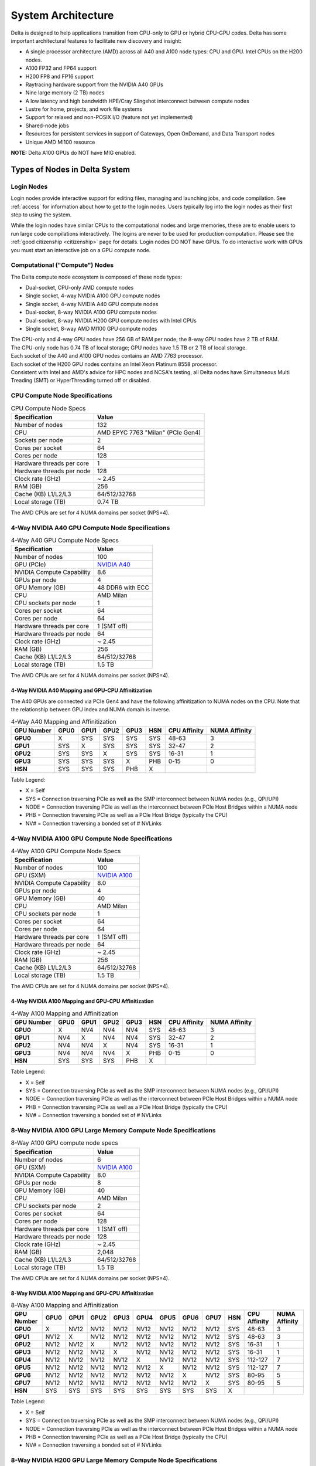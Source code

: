 System Architecture
=======================

Delta is designed to help applications transition from CPU-only to GPU or hybrid CPU-GPU codes. 
Delta has some important architectural features to facilitate new discovery and insight:

-  A single processor architecture (AMD) across all A40 and A100 node types: CPU and GPU. Intel CPUs on the H200 nodes.
-  A100 FP32 and FP64 support 
-  H200 FP8 and FP16 support
-  Raytracing hardware support from the NVIDIA A40 GPUs
-  Nine large memory (2 TB) nodes
-  A low latency and high bandwidth HPE/Cray Slingshot interconnect between compute nodes
-  Lustre for home, projects, and work file systems
-  Support for relaxed and non-POSIX I/O (feature not yet implemented)
-  Shared-node jobs
-  Resources for persistent services in support of Gateways, Open OnDemand, and Data Transport nodes
-  Unique AMD MI100 resource

**NOTE:** Delta A100 GPUs do NOT have MIG enabled.

Types of Nodes in Delta System
-----------------------------------

Login Nodes
~~~~~~~~~~~~~

Login nodes provide interactive support for editing files, managing and launching jobs, and code compilation.  See :ref:`access` for information about how to get *to* the login nodes.  Users typically log into the login nodes as their first step to using the system.  

While the login nodes have similar CPUs to the computational nodes and large memories, these are to enable users to run large code compilations interactively.  The logins are never to be used for production computation.  Please see the :ref:`good citizenship <citizenship>` page for details.  Login nodes DO NOT have GPUs.  To do interactive work with GPUs you must start an interactive job on a GPU compute node.  

Computational ("Compute") Nodes
~~~~~~~~~~~~~~~~~~~~~~~~~~~~~~~~~~

The Delta compute node ecosystem is composed of these node types:

- Dual-socket, CPU-only AMD compute nodes
- Single socket, 4-way NVIDIA A100 GPU compute nodes
- Single socket, 4-way NVIDIA A40 GPU compute nodes
- Dual-socket, 8-way NVIDIA A100 GPU compute nodes
- Dual-socket, 8-way NVIDIA H200 GPU compute nodes with Intel CPUs
- Single socket, 8-way AMD MI100 GPU compute nodes

| The CPU-only and 4-way GPU nodes have 256 GB of RAM per node; the 8-way GPU nodes have 2 TB of RAM. 
| The CPU-only node has 0.74 TB of local storage;  GPU nodes have 1.5 TB or 2 TB of local storage.

| Each socket of the A40 and A100 GPU nodes contains an AMD 7763 processor. 
| Each socket of the H200 GPU nodes contains an Intel Xeon Platinum 8558 processor. 
| Consistent with Intel and AMD's advice for HPC nodes and NCSA's testing, all Delta nodes have Simultaneous Multi Treading (SMT) or HyperThreading turned off or disabled.  

CPU Compute Node Specifications
~~~~~~~~~~~~~~~~~~~~~~~~~~~~~~~~~~~~~~

..  image:: images/architecture/amd-7003-series.png
    :alt: EPYC 7003 Series Architecture Quick Look

.. table:: CPU Compute Node Specs

   ========================= ===================
   Specification             Value
   ========================= ===================
   Number of nodes           132
   CPU                       AMD EPYC 7763
                             "Milan" (PCIe Gen4)
   Sockets per node          2
   Cores per socket          64
   Cores per node            128
   Hardware threads per core 1
   Hardware threads per node 128
   Clock rate (GHz)          ~ 2.45
   RAM (GB)                  256
   Cache (KB) L1/L2/L3       64/512/32768
   Local storage (TB)        0.74 TB
   ========================= ===================

The AMD CPUs are set for 4 NUMA domains per socket (NPS=4).

4-Way NVIDIA A40 GPU Compute Node Specifications
~~~~~~~~~~~~~~~~~~~~~~~~~~~~~~~~~~~~~~~~~~~~~~~~~~~~~~~

.. table:: 4-Way A40 GPU Compute Node Specs

   +---------------------------+-----------------------------------------+
   | Specification             | Value                                   |
   +===========================+=========================================+
   | Number of nodes           | 100                                     |
   +---------------------------+-----------------------------------------+
   | GPU (PCIe)                | `NVIDIA A40 <https://www.nvidi          |
   |                           | a.com/en-us/data-center/a40/#specs>`_   |
   +---------------------------+-----------------------------------------+
   | NVIDIA Compute Capability | 8.6                                     |
   +---------------------------+-----------------------------------------+
   | GPUs per node             | 4                                       |
   +---------------------------+-----------------------------------------+
   | GPU Memory (GB)           | 48 DDR6 with ECC                        |
   +---------------------------+-----------------------------------------+
   | CPU                       | AMD Milan                               |
   +---------------------------+-----------------------------------------+
   | CPU sockets per node      | 1                                       |
   +---------------------------+-----------------------------------------+
   | Cores per socket          | 64                                      |
   +---------------------------+-----------------------------------------+
   | Cores per node            | 64                                      |
   +---------------------------+-----------------------------------------+
   | Hardware threads per core | 1 (SMT off)                             |
   +---------------------------+-----------------------------------------+
   | Hardware threads per node | 64                                      |
   +---------------------------+-----------------------------------------+
   | Clock rate (GHz)          | ~ 2.45                                  |
   +---------------------------+-----------------------------------------+
   | RAM (GB)                  | 256                                     |
   +---------------------------+-----------------------------------------+
   | Cache (KB) L1/L2/L3       | 64/512/32768                            |
   +---------------------------+-----------------------------------------+
   | Local storage (TB)        | 1.5 TB                                  |
   +---------------------------+-----------------------------------------+

The AMD CPUs are set for 4 NUMA domains per socket (NPS=4).

4-Way NVIDIA A40 Mapping and GPU-CPU Affinitization
$$$$$$$$$$$$$$$$$$$$$$$$$$$$$$$$$$$$$$$$$$$$$$$$$$$$$

The A40 GPUs are connected via PCIe Gen4 and have the following affinitization to NUMA nodes on the CPU. Note that the relationship between GPU index and NUMA domain is inverse.

.. table:: 4-Way A40 Mapping and Affinitization

   +--------+----+----+----+----+---+------------+-------------+
   | GPU    |GPU0|GPU1|GPU2|GPU3|HSN|CPU Affinity|NUMA Affinity|
   | Number |    |    |    |    |   |            |             |
   +========+====+====+====+====+===+============+=============+
   |**GPU0**|X   |SYS |SYS |SYS |SYS|48-63       |3            |
   +--------+----+----+----+----+---+------------+-------------+
   |**GPU1**|SYS |X   |SYS |SYS |SYS|32-47       |2            |
   +--------+----+----+----+----+---+------------+-------------+
   |**GPU2**|SYS |SYS |X   |SYS |SYS|16-31       |1            |
   +--------+----+----+----+----+---+------------+-------------+
   |**GPU3**|SYS |SYS |SYS |X   |PHB|0-15        |0            |
   +--------+----+----+----+----+---+------------+-------------+
   |**HSN** |SYS |SYS |SYS |PHB |X  |            |             |
   +--------+----+----+----+----+---+------------+-------------+

Table Legend:

- X = Self
- SYS = Connection traversing PCIe as well as the SMP interconnect between NUMA nodes (e.g., QPI/UPI)
- NODE = Connection traversing PCIe as well as the interconnect between PCIe Host Bridges within a NUMA node
- PHB = Connection traversing PCIe as well as a PCIe Host Bridge (typically the CPU)
- NV# = Connection traversing a bonded set of # NVLinks

4-Way NVIDIA A100 GPU Compute Node Specifications
~~~~~~~~~~~~~~~~~~~~~~~~~~~~~~~~~~~~~~~~~~~~~~~~~~~~~~~~

.. table:: 4-Way A100 GPU Compute Node Specs

   +---------------------------+-----------------------------------------+
   | Specification             | Value                                   |
   +===========================+=========================================+
   | Number of nodes           | 100                                     |
   +---------------------------+-----------------------------------------+
   | GPU (SXM)                 | `NVIDIA A100 <https://www.nvidia.com/en |
   |                           | -us/data-center/a100/#specifications>`_ |
   +---------------------------+-----------------------------------------+
   | NVIDIA Compute Capability | 8.0                                     |
   +---------------------------+-----------------------------------------+
   | GPUs per node             | 4                                       |
   +---------------------------+-----------------------------------------+
   | GPU Memory (GB)           | 40                                      |
   +---------------------------+-----------------------------------------+
   | CPU                       | AMD Milan                               |
   +---------------------------+-----------------------------------------+
   | CPU sockets per node      | 1                                       |
   +---------------------------+-----------------------------------------+
   | Cores per socket          | 64                                      |
   +---------------------------+-----------------------------------------+
   | Cores per node            | 64                                      |
   +---------------------------+-----------------------------------------+
   | Hardware threads per core | 1 (SMT off)                             |
   +---------------------------+-----------------------------------------+
   | Hardware threads per node | 64                                      |
   +---------------------------+-----------------------------------------+
   | Clock rate (GHz)          | ~ 2.45                                  |
   +---------------------------+-----------------------------------------+
   | RAM (GB)                  | 256                                     |
   +---------------------------+-----------------------------------------+
   | Cache (KB) L1/L2/L3       | 64/512/32768                            |
   +---------------------------+-----------------------------------------+
   | Local storage (TB)        | 1.5 TB                                  |
   +---------------------------+-----------------------------------------+

The AMD CPUs are set for 4 NUMA domains per socket (NPS=4).

4-Way NVIDIA A100 Mapping and GPU-CPU Affinitization
$$$$$$$$$$$$$$$$$$$$$$$$$$$$$$$$$$$$$$$$$$$$$$$$$$$$$

.. table:: 4-Way A100 Mapping and Affinitization

   +--------+----+----+----+----+---+------------+-------------+
   | GPU    |GPU0|GPU1|GPU2|GPU3|HSN|CPU Affinity|NUMA Affinity|
   | Number |    |    |    |    |   |            |             |
   +========+====+====+====+====+===+============+=============+
   |**GPU0**|X   |NV4 |NV4 |NV4 |SYS|48-63       |3            |
   +--------+----+----+----+----+---+------------+-------------+
   |**GPU1**|NV4 |X   |NV4 |NV4 |SYS|32-47       |2            |
   +--------+----+----+----+----+---+------------+-------------+
   |**GPU2**|NV4 |NV4 |X   |NV4 |SYS|16-31       |1            |
   +--------+----+----+----+----+---+------------+-------------+
   |**GPU3**|NV4 |NV4 |NV4 |X   |PHB|0-15        |0            |
   +--------+----+----+----+----+---+------------+-------------+
   |**HSN** |SYS |SYS |SYS |PHB |X  |            |             |
   +--------+----+----+----+----+---+------------+-------------+

Table Legend:

- X = Self
- SYS = Connection traversing PCIe as well as the SMP interconnect between NUMA nodes (e.g., QPI/UPI)
- NODE = Connection traversing PCIe as well as the interconnect between PCIe Host Bridges within a NUMA node
- PHB = Connection traversing PCIe as well as a PCIe Host Bridge (typically the CPU)
- NV# = Connection traversing a bonded set of # NVLinks

8-Way NVIDIA A100 GPU Large Memory Compute Node Specifications
~~~~~~~~~~~~~~~~~~~~~~~~~~~~~~~~~~~~~~~~~~~~~~~~~~~~~~~~~~~~~~~~~~~~~

.. table:: 8-Way A100 GPU compute node specs

   +---------------------------+-----------------------------------------+
   | Specification             | Value                                   |
   +===========================+=========================================+
   | Number of nodes           | 6                                       |
   +---------------------------+-----------------------------------------+
   | GPU (SXM)                 | `NVIDIA A100 <https://www.nvidia.com/en |
   |                           | -us/data-center/a100/#specifications>`_ |
   +---------------------------+-----------------------------------------+
   | NVIDIA Compute Capability | 8.0                                     |
   +---------------------------+-----------------------------------------+
   | GPUs per node             | 8                                       |
   +---------------------------+-----------------------------------------+
   | GPU Memory (GB)           | 40                                      |
   +---------------------------+-----------------------------------------+
   | CPU                       | AMD Milan                               |
   +---------------------------+-----------------------------------------+
   | CPU sockets per node      | 2                                       |
   +---------------------------+-----------------------------------------+
   | Cores per socket          | 64                                      |
   +---------------------------+-----------------------------------------+
   | Cores per node            | 128                                     |
   +---------------------------+-----------------------------------------+
   | Hardware threads per core | 1 (SMT off)                             |
   +---------------------------+-----------------------------------------+
   | Hardware threads per node | 128                                     |
   +---------------------------+-----------------------------------------+
   | Clock rate (GHz)          | ~ 2.45                                  |
   +---------------------------+-----------------------------------------+
   | RAM (GB)                  | 2,048                                   |
   +---------------------------+-----------------------------------------+
   | Cache (KB) L1/L2/L3       | 64/512/32768                            |
   +---------------------------+-----------------------------------------+
   | Local storage (TB)        | 1.5 TB                                  |
   +---------------------------+-----------------------------------------+

The AMD CPUs are set for 4 NUMA domains per socket (NPS=4).

8-Way NVIDIA A100 Mapping and GPU-CPU Affinitization
$$$$$$$$$$$$$$$$$$$$$$$$$$$$$$$$$$$$$$$$$$$$$$$$$$$$$$$

.. table:: 8-Way A100 Mapping and Affinitization

   +--------+------+------+------+------+------+------+------+------+-----+--------------+---------------+
   | GPU    | GPU0 | GPU1 | GPU2 | GPU3 | GPU4 | GPU5 | GPU6 | GPU7 | HSN | CPU Affinity | NUMA          |
   | Number |      |      |      |      |      |      |      |      |     |              | Affinity      |
   +========+======+======+======+======+======+======+======+======+=====+==============+===============+
   |**GPU0**| X    | NV12 | NV12 | NV12 | NV12 | NV12 | NV12 | NV12 | SYS | 48-63        | 3             |
   +--------+------+------+------+------+------+------+------+------+-----+--------------+---------------+
   |**GPU1**| NV12 | X    | NV12 | NV12 | NV12 | NV12 | NV12 | NV12 | SYS | 48-63        | 3             |
   +--------+------+------+------+------+------+------+------+------+-----+--------------+---------------+
   |**GPU2**| NV12 | NV12 | X    | NV12 | NV12 | NV12 | NV12 | NV12 | SYS | 16-31        | 1             |
   +--------+------+------+------+------+------+------+------+------+-----+--------------+---------------+
   |**GPU3**| NV12 | NV12 | NV12 | X    | NV12 | NV12 | NV12 | NV12 | SYS | 16-31        | 1             |
   +--------+------+------+------+------+------+------+------+------+-----+--------------+---------------+
   |**GPU4**| NV12 | NV12 | NV12 | NV12 | X    | NV12 | NV12 | NV12 | SYS | 112-127      | 7             |
   +--------+------+------+------+------+------+------+------+------+-----+--------------+---------------+
   |**GPU5**| NV12 | NV12 | NV12 | NV12 | NV12 | X    | NV12 | NV12 | SYS | 112-127      | 7             |
   +--------+------+------+------+------+------+------+------+------+-----+--------------+---------------+
   |**GPU6**| NV12 | NV12 | NV12 | NV12 | NV12 | NV12 | X    | NV12 | SYS | 80-95        | 5             |
   +--------+------+------+------+------+------+------+------+------+-----+--------------+---------------+
   |**GPU7**| NV12 | NV12 | NV12 | NV12 | NV12 | NV12 | NV12 | X    | SYS | 80-95        | 5             |
   +--------+------+------+------+------+------+------+------+------+-----+--------------+---------------+
   |**HSN** | SYS  | SYS  | SYS  | SYS  | SYS  | SYS  | SYS  | SYS  | X   |              |               |
   +--------+------+------+------+------+------+------+------+------+-----+--------------+---------------+

Table Legend:

- X = Self
- SYS = Connection traversing PCIe as well as the SMP interconnect between NUMA nodes (e.g., QPI/UPI)
- NODE = Connection traversing PCIe as well as the interconnect between PCIe Host Bridges within a NUMA node
- PHB = Connection traversing PCIe as well as a PCIe Host Bridge (typically the CPU)
- NV# = Connection traversing a bonded set of # NVLinks

8-Way NVIDIA H200 GPU Large Memory Compute Node Specifications
~~~~~~~~~~~~~~~~~~~~~~~~~~~~~~~~~~~~~~~~~~~~~~~~~~~~~~~~~~~~~~~~~~~~~

.. table:: 8-Way H200 GPU compute node specs

   +---------------------------+-----------------------------------------+
   | Specification             | Value                                   |
   +===========================+=========================================+
   | Number of nodes           | 8                                       |
   +---------------------------+-----------------------------------------+
   | GPU (SXM)                 | `NVIDIA A100 <https://www.nvidia.com/en |
   |                           | -us/data-center/h200/#specifications>`_ |
   +---------------------------+-----------------------------------------+
   | NVIDIA Compute Capability | 9.0                                     |
   +---------------------------+-----------------------------------------+
   | GPUs per node             | 8                                       |
   +---------------------------+-----------------------------------------+
   | GPU Memory (GB)           | 141                                     |
   +---------------------------+-----------------------------------------+
   | CPU                       | Intel Xeon Platinum 8558                |
   +---------------------------+-----------------------------------------+
   | CPU sockets per node      | 2                                       |
   +---------------------------+-----------------------------------------+
   | Cores per socket          | 48                                      |
   +---------------------------+-----------------------------------------+
   | Cores per node            | 96                                      |
   +---------------------------+-----------------------------------------+
   | Hardware threads per core | 1 (HyperThreads off)                    |
   +---------------------------+-----------------------------------------+
   | Hardware threads per node | 96                                      |
   +---------------------------+-----------------------------------------+
   | Clock rate (GHz)          | ~ 2.10                                  |
   +---------------------------+-----------------------------------------+
   | RAM (GB)                  | 2,048                                   |
   +---------------------------+-----------------------------------------+
   | Cache (KB) L1/L2/L3       | 48/2048/266240                          |
   +---------------------------+-----------------------------------------+
   | Local storage (TB)        | 2.0 TB                                  |
   +---------------------------+-----------------------------------------+

The Intel CPUs are set for 2 NUMA domains per socket.

8-Way NVIDIA H200 Mapping and GPU-CPU Affinitization
$$$$$$$$$$$$$$$$$$$$$$$$$$$$$$$$$$$$$$$$$$$$$$$$$$$$$$$

.. table:: 8-Way H200 Mapping and Affinitization

   +--------+------+------+------+------+------+------+------+------+-----+--------------+---------------+
   |        | GPU0 | GPU1 | GPU2 | GPU3 | GPU4 | GPU5 | GPU6 | GPU7 | HSN | CPU Affinity | NUMA          |
   |        |      |      |      |      |      |      |      |      |     |              |               |
   |        |      |      |      |      |      |      |      |      |     |              | Affinity      |
   +========+======+======+======+======+======+======+======+======+=====+==============+===============+
   |**GPU0**| X    | NV18 | NV18 | NV18 | NV18 | NV18 | NV18 | NV18 | SYS |  0-23        | 0             |
   +--------+------+------+------+------+------+------+------+------+-----+--------------+---------------+
   |**GPU1**| NV18 | X    | NV18 | NV18 | NV18 | NV18 | NV18 | NV18 | SYS |  0-23        | 0             |
   +--------+------+------+------+------+------+------+------+------+-----+--------------+---------------+
   |**GPU2**| NV18 | NV18 | X    | NV18 | NV18 | NV18 | NV18 | NV18 | SYS |  0-23        | 0             |
   +--------+------+------+------+------+------+------+------+------+-----+--------------+---------------+
   |**GPU3**| NV18 | NV18 | NV18 | X    | NV18 | NV18 | NV18 | NV18 | SYS |  0-23        | 0             |
   +--------+------+------+------+------+------+------+------+------+-----+--------------+---------------+
   |**GPU4**| NV18 | NV18 | NV18 | NV18 | X    | NV18 | NV18 | NV18 | SYS | 48-71        | 2             |
   +--------+------+------+------+------+------+------+------+------+-----+--------------+---------------+
   |**GPU5**| NV18 | NV18 | NV18 | NV18 | NV18 | X    | NV18 | NV18 | SYS | 48-71        | 2             |
   +--------+------+------+------+------+------+------+------+------+-----+--------------+---------------+
   |**GPU6**| NV18 | NV18 | NV18 | NV18 | NV18 | NV18 | X    | NV18 | SYS | 48-71        | 2             |
   +--------+------+------+------+------+------+------+------+------+-----+--------------+---------------+
   |**GPU7**| NV18 | NV18 | NV18 | NV18 | NV18 | NV18 | NV18 | X    | SYS | 48-71        | 2             |
   +--------+------+------+------+------+------+------+------+------+-----+--------------+---------------+
   |**HSN** | SYS  | SYS  | SYS  | SYS  | SYS  | SYS  | SYS  | SYS  | X   |              |               |
   +--------+------+------+------+------+------+------+------+------+-----+--------------+---------------+

Table Legend:

- X = Self
- SYS = Connection traversing PCIe as well as the SMP interconnect between NUMA nodes (e.g., QPI/UPI)
- NODE = Connection traversing PCIe as well as the interconnect between PCIe Host Bridges within a NUMA node
- PHB = Connection traversing PCIe as well as a PCIe Host Bridge (typically the CPU)
- NV# = Connection traversing a bonded set of # NVLinks

8-Way AMD MI100 GPU Large Memory Compute Node Specifications
~~~~~~~~~~~~~~~~~~~~~~~~~~~~~~~~~~~~~~~~~~~~~~~~~~~~~~~~~~~~~~~~~~~

.. table:: 8-Way MI100 GPU Compute Node Specs

   +---------------------------+-------------------------------------------+
   | Specification             | Value                                     |
   +===========================+===========================================+
   | Number of nodes           | 1                                         |
   +---------------------------+-------------------------------------------+
   | GPU                       | `AMD MI100 <https://www.amd.com/en/prod   |
   |                           | ucts/accelerators/instinct/mi100.html>`_, |
   |                           | `AMD MI210 <https://www.amd.com/en/prod   |
   |                           | ucts/accelerators/instinct/mi200/mi210    | 
   |                           | .html>`_                                  |
   +---------------------------+-------------------------------------------+
   | GPUs per node             | 8 + 1 = 9                                 |
   +---------------------------+-------------------------------------------+
   | GPU Memory (GB)           | 32                                        |
   +---------------------------+-------------------------------------------+
   | CPU                       | AMD Milan                                 |
   +---------------------------+-------------------------------------------+
   | CPU sockets per node      | 2                                         |
   +---------------------------+-------------------------------------------+
   | Cores per socket          | 64                                        |
   +---------------------------+-------------------------------------------+
   | Cores per node            | 128                                       |
   +---------------------------+-------------------------------------------+
   | Hardware threads per core | 1 (SMT off)                               |
   +---------------------------+-------------------------------------------+
   | Hardware threads per node | 128                                       |
   +---------------------------+-------------------------------------------+
   | Clock rate (GHz)          | ~ 2.45                                    |
   +---------------------------+-------------------------------------------+
   | RAM (GB)                  | 2,048                                     |
   +---------------------------+-------------------------------------------+
   | Cache (KB) L1/L2/L3       | 64/512/32768                              |
   +---------------------------+-------------------------------------------+
   | Local storage (TB)        | 1.5 TB                                    |
   +---------------------------+-------------------------------------------+

The gpuMI100x8 GPU node is a good resource for large memory (2TB) jobs that do not need a GPU as the charging is
set to promote use of this resource for its memory. The 9th GPU is a newer MI210.

Available Memory
~~~~~~~~~~~~~

The amount of RAM available to jobs via the Slurm ``--mem`` option is 5 to 10 percent less than the total amount
installed because of memory reserved for the operating system.


Specialized Nodes
~~~~~~~~~~~~~~~~~~~~

Delta supports data transfer nodes (serving the "NCSA Delta" Globus collection) and nodes in support of other services.

Network
------------
Delta is connected to the NPCF core router and exit infrastructure via two 100Gbps connections, NCSA's 400Gbps+ of WAN connectivity carry traffic to/from users on an optimal peering.

Delta resources are inter-connected with HPE/Cray's 200Gbps Slingshot 11 interconnect.  

Storage (File Systems)
-----------------------

.. warning::

   There are **no backups or snapshots** for /work or /projects file systems. You are responsible for backing up your files. There is no mechanism to retrieve a file if you have removed it, or to recover an older version of any file or data. Daily snapshots, retained for 14 days are kept for /u.   

.. note::

   For more information on the Delta file systems, including paths and quotas, go to :ref:`Data Management - File Systems <data-mgmt-filesystem>`.

Users of Delta have access to three file systems at the time of system launch, a fourth relaxed-POSIX file system will be made available at a later date.

Delta (Internal)
~~~~~~~~~~~~~~~~~~~~~~

The Delta local storage infrastructure provides users with their /work areas. 
This file system is mounted across all Delta/DeltaAI nodes and is accessible on the Delta DTN Endpoints. 
The aggregate performance of this subsystem is ~60GB/s for /work/hdd and ~800GB/s for /work/nvme which have 6.0PB and 3.5PB usable capacity respectively. 
These file systems run Lustre via DDN's ExaScaler 6.3 stack (Lustre 2.15 based).

Hardware
$$$$$$$$$

| **Units underpinning /work/nvme:**
| - DDN 400NVX2E (Quantity: 12), each unit contains:
|     - 24 x 15.36TB NVME SSDs

| **Units underpinning /work/hdd:**
| - DDN 7990XE (Quantity: 3), each unit contains:
|    -  One additional SS9012 enclosure
|    -  168 x 16TB SAS Drives


| The /work/nvme file system has 96 OSTs and has Lustre Progressive File Layout (PFL) enabled which automatically restripes a file as the file grows.
| The thresholds for PFL striping for /work/nvme are:

.. table:: PFL Striping for /work/nvme

   ========= ============
   File Size Stripe Count
   ========= ============
   0-16M     1 OST
   16M-4G    4 OST
   4G+       48 OST
   ========= ============
| The /work/hdd file system has 12 OSTs and has Lustre Progressive File Layout (PFL) enabled which automatically restripes a file as the file grows. 
| The thresholds for PFL striping for /work/hdd are:

.. table:: PFL Striping for /work/hdd

   ========= ============
   File Size Stripe Count
   ========= ============
   0-16M     1 OST
   16M-4G    4 OST
   4G+       12 OST
   ========= ============

Best Practices
$$$$$$$$$$$$$$$

To reduce the load on the file system metadata services, the ls option for context dependent font coloring, **--color**, is disabled by default.

Future Hardware
$$$$$$$$$$$$$$$$$

An additional pool of NVME flash from DDN was installed in early summer 2022. 
This flash is initially deployed as a tier for "hot" data in /work/hdd. 
This subsystem has an aggregate performance of 500GB/s and will have 3PB of raw capacity. 
This subsystem will transition to an independent relaxed-POSIX namespace file system, communications on that timeline will be announced as updates are available.

Taiga (External to Delta)
~~~~~~~~~~~~~~~~~~~~~~~~~~~~~~~~~~~~~~~~~~~~~~~~~~

Taiga is NCSA’s global file system which provides users with their /projects area. 
This file system is mounted across all Delta systems at /taiga (note that Taiga is used to provision the Delta /projects file system from /taiga/nsf/delta) and is accessible on both the Delta and Taiga DTN endpoints. 
For NCSA and Illinois researchers, Taiga is also mounted across NCSA's HAL, HOLL-I, and Radiant compute environments. 
This storage subsystem has an aggregate performance of 110GB/s and 1PB of its capacity is allocated to users of the Delta system. 
/taiga is a Lustre file system running DDN's Exascaler 6.3 Lustre stack. 
See the `Taiga documentation <https://docs.ncsa.illinois.edu/systems/taiga/>`_ for more information.

Harbor (External to Delta)
~~~~~~~~~~~~~~~~~~~~~~~~~~~~~~~~~~~~~~~~~~~~~~~~~

Harbor is NCSA's global /u and /sw file systems, providing those areas to all open science systems at NCSA.
This file system is mounted across all Delta systems at /u and /sw and is accessible on the Delta DTN endpoints.  The aggreagate performance of this system is ~80GB/s and users are given a 100GB/500,000 inode quota limit on the system.  
See the `Harbor documentation <https://docs.ncsa.illinois.edu/systems/harbor/>`_ for more information. 
